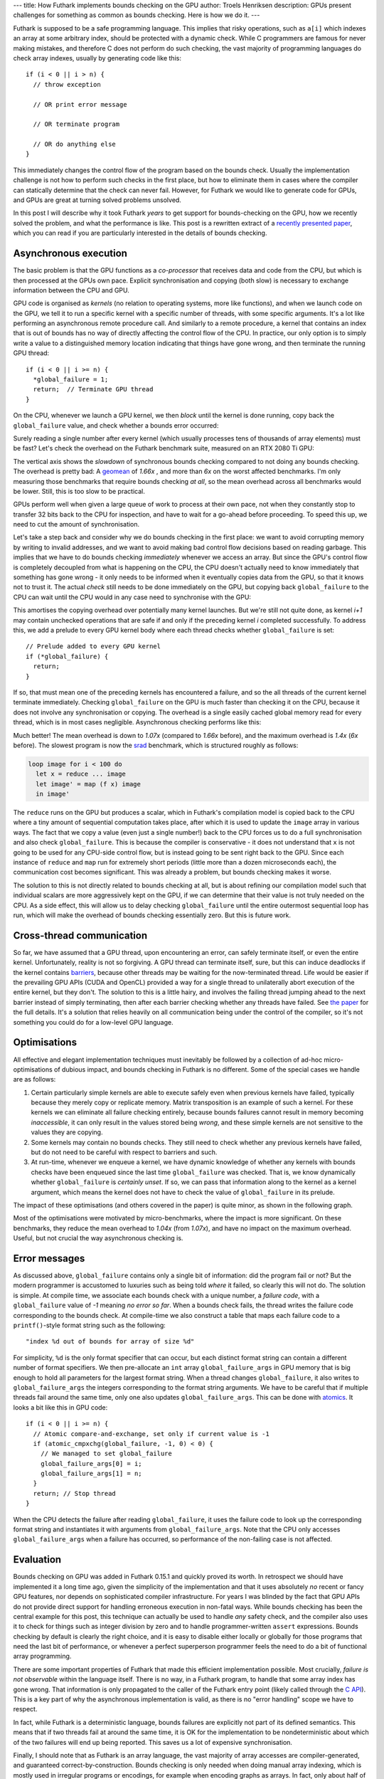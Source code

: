 ---
title: How Futhark implements bounds checking on the GPU
author: Troels Henriksen
description: GPUs present challenges for something as common as bounds checking.  Here is how we do it.
---

Futhark is supposed to be a safe programming language.  This implies
that risky operations, such as ``a[i]`` which indexes an array at some
arbitrary index, should be protected with a dynamic check.  While C
programmers are famous for never making mistakes, and therefore C does
not perform do such checking, the vast majority of programming
languages do check array indexes, usually by generating code like
this::

  if (i < 0 || i > n) {
    // throw exception

    // OR print error message

    // OR terminate program

    // OR do anything else
  }

This immediately changes the control flow of the program based on the
bounds check.  Usually the implementation challenge is not how to
perform such checks in the first place, but how to eliminate them in
cases where the compiler can statically determine that the check can
never fail.  However, for Futhark we would like to generate code for
GPUs, and GPUs are great at turning solved problems unsolved.

In this post I will describe why it took Futhark *years* to get
support for bounds-checking on the GPU, how we recently solved the
problem, and what the performance is like.  This post is a rewritten
extract of a `recently presented paper </publications/hlpp20.pdf>`_,
which you can read if you are particularly interested in the details
of bounds checking.

Asynchronous execution
----------------------

The basic problem is that the GPU functions as a *co-processor* that
receives data and code from the CPU, but which is then processed at
the GPUs own pace.  Explicit synchronisation and copying (both slow)
is necessary to exchange information between the CPU and GPU.

GPU code is organised as *kernels* (no relation to operating systems,
more like functions), and when we launch code on the GPU, we tell it
to run a specific kernel with a specific number of threads, with some
specific arguments.  It's a lot like performing an asynchronous remote
procedure call. And similarly to a remote procedure, a kernel that
contains an index that is out of bounds has no way of directly
affecting the control flow of the CPU.  In practice, our only option
is to simply write a value to a distinguished memory location
indicating that things have gone wrong, and then terminate the running
GPU thread::

    if (i < 0 || i >= n) {
      *global_failure = 1;
      return;  // Terminate GPU thread
    }

On the CPU, whenever we launch a GPU kernel, we then *block* until the
kernel is done running, copy back the ``global_failure`` value, and
check whether a bounds error occurred:

.. image:: /images/2020-07-13-gpu-cpu-sync.png
   :alt: A diagram of checking for errors after every GPU kernel.
   :class: centre

Surely reading a single number after every kernel (which usually
processes tens of thousands of array elements) must be fast?  Let's
check the overhead on the Futhark benchmark suite, measured on an RTX
2080 Ti GPU:

.. image:: /images/2020-07-13-overhead-sync.png
   :alt: Slowdown of synchronous bounds checking compared to no bounds checking.
   :class: centre

The vertical axis shows the *slowdown* of synchronous bounds checking
compared to not doing any bounds checking.  The overhead is pretty
bad: A `geomean <https://en.wikipedia.org/wiki/Geometric_mean>`_ of
*1.66x* , and more than *6x* on the worst affected benchmarks.  I'm
only measuring those benchmarks that require bounds checking *at all*,
so the mean overhead across all benchmarks would be lower.  Still,
this is too slow to be practical.

GPUs perform well when given a large queue of work to process at their
own pace, not when they constantly stop to transfer 32 bits back to
the CPU for inspection, and have to wait for a go-ahead before
proceeding.  To speed this up, we need to cut the amount of
synchronisation.

Let's take a step back and consider why we do bounds checking in the
first place: we want to avoid corrupting memory by writing to invalid
addresses, and we want to avoid making bad control flow decisions
based on reading garbage.  This implies that we have to do bounds
checking *immediately* whenever we access an array.  But since the
GPU's control flow is completely decoupled from what is happening on
the CPU, the CPU doesn't actually need to know immediately that
something has gone wrong - it only needs to be informed when it
eventually copies data from the GPU, so that it knows not to trust it.
The actual *check* still needs to be done immediately on the GPU, but
copying back ``global_failure`` to the CPU can wait until the CPU
would in any case need to synchronise with the GPU:

.. image:: /images/2020-07-13-gpu-cpu-async.png
   :alt: A diagram of delaying error checking.
   :class: centre

This amortises the copying overhead over potentially many kernel
launches.  But we're still not quite done, as kernel *i+1* may contain
unchecked operations that are safe if and only if the preceding kernel
*i* completed successfully.  To address this, we add a prelude to
every GPU kernel body where each thread checks whether
``global_failure`` is set::

  // Prelude added to every GPU kernel
  if (*global_failure) {
    return;
  }

If so, that must mean one of the preceding kernels has encountered a
failure, and so the all threads of the current kernel terminate
immediately.  Checking ``global_failure`` on the GPU is much faster
than checking it on the CPU, because it does not involve any
synchronisation or copying.  The overhead is a single easily cached
global memory read for every thread, which is in most cases
negligible.  Asynchronous checking performs like this:

.. image:: /images/2020-07-13-overhead-async.png
   :alt: Slowdown of synchronous bounds checking compared to no bounds checking.
   :class: centre

Much better!  The mean overhead is down to *1.07x* (compared to
*1.66x* before), and the maximum overhead is *1.4x* (*6x* before).
The slowest program is now the `srad
<https://github.com/diku-dk/futhark-benchmarks/blob/master/rodinia/srad/srad.fut>`_
benchmark, which is structured roughly as follows:

.. code-block:: Futhark

   loop image for i < 100 do
     let x = reduce ... image
     let image' = map (f x) image
     in image'

The ``reduce`` runs on the GPU but produces a scalar, which in
Futhark's compilation model is copied back to the CPU where a tiny
amount of sequential computation takes place, after which it is used
to update the ``image`` array in various ways.  The fact that we copy
a value (even just a single number!) back to the CPU forces us to do a
full synchronisation and also check ``global_failure``.  This is
because the compiler is conservative - it does not understand that
``x`` is not going to be used for any CPU-side control flow, but is
instead going to be sent right back to the GPU.  Since each instance
of ``reduce`` and ``map`` run for extremely short periods (little more
than a dozen microseconds each), the communication cost becomes
significant.  This was already a problem, but bounds checking makes it
worse.

The solution to this is not directly related to bounds checking at
all, but is about refining our compilation model such that individual
scalars are more aggressively kept on the GPU, if we can determine
that their value is not truly needed on the CPU.  As a side effect,
this will allow us to delay checking ``global_failure`` until the
entire outermost sequential loop has run, which will make the overhead
of bounds checking essentially zero.  But this is future work.

Cross-thread communication
--------------------------

So far, we have assumed that a GPU thread, upon encountering an error,
can safely terminate itself, or even the entire kernel.
Unfortunately, reality is not so forgiving.  A GPU thread can
terminate itself, sure, but this can induce deadlocks if the kernel
contains `barriers
<https://en.wikipedia.org/wiki/Barrier_(computer_science)>`_, because
other threads may be waiting for the now-terminated thread.  Life
would be easier if the prevailing GPU APIs (CUDA and OpenCL) provided
a way for a single thread to unilaterally abort execution of the
entire kernel, but they don't.  The solution to this is a little
hairy, and involves the failing thread jumping ahead to the next
barrier instead of simply terminating, then after each barrier
checking whether any threads have failed.  See `the paper
</publications/hlpp20.pdf>`_ for the full details.  It's a solution
that relies heavily on all communication being under the control of
the compiler, so it's not something you could do for a low-level GPU
language.

Optimisations
-------------

All effective and elegant implementation techniques must inevitably be
followed by a collection of ad-hoc micro-optimisations of dubious
impact, and bounds checking in Futhark is no different.  Some of the
special cases we handle are as follows:

1. Certain particularly simple kernels are able to execute safely even
   when previous kernels have failed, typically because they merely
   copy or replicate memory.  Matrix transposition is an example of
   such a kernel.  For these kernels we can eliminate all failure
   checking entirely, because bounds failures cannot result in memory
   becoming *inaccessible*, it can only result in the values stored
   being *wrong*, and these simple kernels are not sensitive to the
   values they are copying.

2. Some kernels may contain no bounds checks.  They still need to
   check whether any previous kernels have failed, but do not need to
   be careful with respect to barriers and such.

3. At run-time, whenever we enqueue a kernel, we have dynamic
   knowledge of whether any kernels with bounds checks have been
   enqueued since the last time ``global_failure`` was checked.  That
   is, we know dynamically whether ``global_failure`` is *certainly
   unset*.  If so, we can pass that information along to the kernel as
   a kernel argument, which means the kernel does not have to check
   the value of ``global_failure`` in its prelude.

The impact of these optimisations (and others covered in the paper) is
quite minor, as shown in the following graph.

.. image:: /images/2020-07-13-overhead.png
   :alt: Slowdown of synchronous bounds checking compared to no bounds checking.
   :class: centre

Most of the optimisations were motivated by micro-benchmarks, where
the impact is more significant.  On these benchmarks, they reduce the
mean overhead to *1.04x* (from *1.07x*), and have no impact on the
maximum overhead.  Useful, but not crucial the way asynchronous
checking is.

Error messages
--------------

As discussed above, ``global_failure`` contains only a single bit of
information: did the program fail or not?  But the modern programmer
is accustomed to luxuries such as being told *where* it failed, so
clearly this will not do.  The solution is simple.  At compile time,
we associate each bounds check with a unique number, a *failure code*,
with a ``global_failure`` value of *-1* meaning *no error so far*.
When a bounds check fails, the thread writes the failure code
corresponding to the bounds check.  At compile-time we also construct
a table that maps each failure code to a ``printf()``-style format
string such as the following::

  "index %d out of bounds for array of size %d"

For simplicity, ``%d`` is the only format specifier that can occur,
but each distinct format string can contain a different number of
format specifiers.  We then pre-allocate an ``int`` array
``global_failure_args`` in GPU memory that is big enough to hold all
parameters for the largest format string.  When a thread changes
``global_failure``, it also writes to ``global_failure_args`` the
integers corresponding to the format string arguments.  We have to be
careful that if multiple threads fail around the same time, only one
also updates ``global_failure_args``.  This can be done with `atomics
<https://docs.nvidia.com/cuda/cuda-c-programming-guide/index.html#atomic-functions>`_.
It looks a bit like this in GPU code::

  if (i < 0 || i >= n) {
    // Atomic compare-and-exchange, set only if current value is -1
    if (atomic_cmpxchg(global_failure, -1, 0) < 0) {
      // We managed to set global_failure
      global_failure_args[0] = i;
      global_failure_args[1] = n;
    }
    return; // Stop thread
  }

When the CPU detects the failure after reading ``global_failure``, it
uses the failure code to look up the corresponding format string and
instantiates it with arguments from ``global_failure_args``.  Note
that the CPU only accesses ``global_failure_args`` when a failure has
occurred, so performance of the non-failing case is not affected.

Evaluation
----------

Bounds checking on GPU was added in Futhark 0.15.1 and quickly proved
its worth.  In retrospect we should have implemented it a long time
ago, given the simplicity of the implementation and that it uses
absolutely *no* recent or fancy GPU features, nor depends on
sophisticated compiler infrastructure.  For years I was blinded by the
fact that GPU APIs do not provide direct support for handling
erroneous execution in non-fatal ways.  While bounds checking has been
the central example for this post, this technique can actually be used
to handle *any* safety check, and the compiler also uses it to check
for things such as integer division by zero and to handle
programmer-written ``assert`` expressions.  Bounds checking by default
is clearly the right choice, and it is easy to disable either locally
or globally for those programs that need the last bit of performance,
or whenever a perfect superperson programmer feels the need to do a
bit of functional array programming.

There are some important properties of Futhark that made this
efficient implementation possible.  Most crucially, *failure is not
observable* within the language itself.  There is no way, in a Futhark
program, to handle that some array index has gone wrong.  That
information is only propagated to the caller of the Futhark entry
point (likely called through the `C API
<https://futhark.readthedocs.io/en/stable/c-api.html>`_).  This is a
key part of why the asynchronous implementation is valid, as there is
no "error handling" scope we have to respect.

In fact, while Futhark is a deterministic language, bounds failures
are explicitly not part of its defined semantics.  This means that if
two threads fail at around the same time, it is OK for the
implementation to be nondeterministic about which of the two failures
will end up being reported.  This saves us a lot of expensive
synchronisation.

Finally, I should note that as Futhark is an array language, the vast
majority of array accesses are compiler-generated, and guaranteed
correct-by-construction.  Bounds checking is only needed when doing
manual array indexing, which is mostly used in irregular programs or
encodings, for example when encoding graphs as arrays.  In fact, only
about half of our benchmark suite contains explicit indexing in its
generated GPU code.

